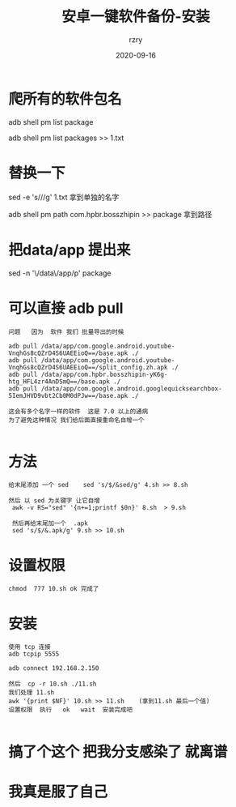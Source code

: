 #+TITLE:     安卓一键软件备份-安装
#+AUTHOR:    rzry
#+EMAIL:     rzry36008@ccie.lol
#+DATE:      2020-09-16
#+LANGUAGE:  en

* 爬所有的软件包名

  adb shell pm list package

  adb shell pm list packages >> 1.txt

* 替换一下

  sed -e 's///g'  1.txt 拿到单独的名字


  adb shell pm path com.hpbr.bosszhipin >> package  拿到路径

* 把data/app 提出来

  sed -n '\/data\/app/p' package

* 可以直接  adb pull
  #+BEGIN_SRC
  问题   因为  软件 我们 批量导出的时候

  adb pull /data/app/com.google.android.youtube-VnqhGs8cQZrD4S6UAEEioQ==/base.apk ./
  adb pull /data/app/com.google.android.youtube-VnqhGs8cQZrD4S6UAEEioQ==/split_config.zh.apk ./
  adb pull /data/app/com.hpbr.bosszhipin-yK6g-htg_HFL4zr4AnDSmQ==/base.apk ./
  adb pull /data/app/com.google.android.googlequicksearchbox-5IemJHVD9vbt2Cb0M0dPJw==/base.apk ./

  这会有多个名字一样的软件  这是 7.0 以上的通病
  为了避免这种情况 我们给后面直接重命名自增一个

  #+END_SRC
* 方法
  #+BEGIN_SRC
   给末尾添加 一个 sed    sed 's/$/&sed/g' 4.sh >> 8.sh

   然后 以 sed 为关键字 让它自增
    awk -v RS="sed" '{n+=1;printf $0n}' 8.sh  > 9.sh

    然后再给末尾加一个  .apk
    sed 's/$/&.apk/g' 9.sh >> 10.sh
  #+END_SRC
* 设置权限
  #+BEGIN_SRC
  chmod  777 10.sh ok 完成了
  #+END_SRC

* 安装
  #+BEGIN_SRC
  使用 tcp 连接
  adb tcpip 5555

  adb connect 192.168.2.150

  然后  cp -r 10.sh ./11.sh
  我们处理 11.sh
  awk '{print $NF}' 10.sh >> 11.sh    (拿到11.sh 最后一个值)
  设置权限  执行   ok   wait  安装完成吧

  #+END_SRC
* 搞了个这个 把我分支感染了  就离谱
* 我真是服了自己
